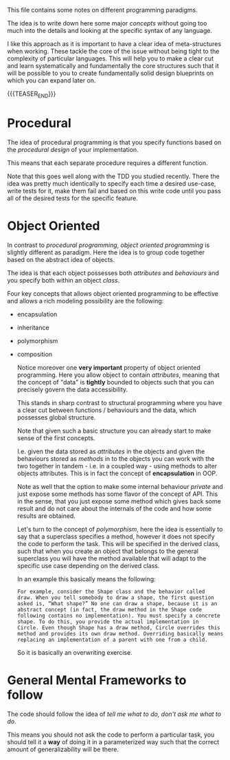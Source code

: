 #+BEGIN_COMMENT
.. title: Programming Principles
.. slug: programming-principles
.. date: 2021-06-14 14:12:08 UTC+02:00
.. tags: 
.. category: 
.. link: 
.. description: 
.. type: text
.. status: private
#+END_COMMENT

This file contains some notes on different programming paradigms.

The idea is to write down here some major /concepts/ without going too
much into the details and looking at the specific syntax of any
language.

I like this approach as it is important to have a clear idea of
meta-structures when working. These tackle the core of the issue
without being tight to the complexity of particular languages. This
will help you to make a clear cut and learn systematically and
fundamentally the core structures such that it will be possible to you
to create fundamentally solid design blueprints on which you can
expand later on. 

{{{TEASER_END}}}
  
* Procedural

  The idea of procedural programming is that you specify functions
  based on the /procedural design/ of your implementation.

  This means that each separate procedure requires a different
  function.

  Note that this goes well along with the TDD you studied
  recently. There the idea was pretty much identically to specify each
  time a desired use-case, write tests for it, make them fail and
  based on this write code until you pass all of the desired tests for
  the specific feature. 


* Object Oriented

  In contrast to /procedural programming/, /object oriented
  programming/ is slightly different as paradigm. Here the idea is to
  group code together based on the abstract idea of objects.

  The idea is that each object possesses both /attributes/ and
  /behaviours/ and you specify both within an object /class/.

  Four key concepts that allows object oriented programming to be
  effective and allows a rich modeling possibility are the following:

  - encapsulation

  - inheritance

  - polymorphism

  - composition
    
   Notice moreover one *very important* property of object oriented
   programming. Here you allow object to contain /attributes/, meaning
   that the concept of "data" is *tightly* bounded to objects such
   that you can precisely govern the data accessibility.

   This stands in sharp contrast to structural programming where you
   have a clear cut between functions / behaviours and the data, which
   possesses global structure.

   Note that given such a basic structure you can already start to
   make sense of the first concepts.

   I.e. given the data stored as /attributes/ in the objects and given
   the behaviours stored as /methods/ in to the objects you can work
   with the two together in tandem - i.e. in a coupled way - using
   methods to alter objects attributes. This is in fact the concept of
   *encapsulation* in OOP.

   Note as well that the option to make some internal behaviour
   /private/ and just expose some methods has some flavor of the
   concept of API. This in the sense, that you just expose some method which gives back
   some result and do not care about the internals of the code and how
   some results are obtained.

   Let's turn to the concept of /polymorphism/, here the idea is
   essentially to say that a superclass specifies a method, however it
   does not specify the code to perform the task. This will be
   specified in the derived class, such that when you create an object
   that belongs to the general superclass you will have the method
   available that will adapt to the specific use case depending on the
   derived class.

   In an example this basically means the following:

   #+begin_example
   For example, consider the Shape class and the behavior called
   draw. When you tell somebody to draw a shape, the first question
   asked is, “What shape?” No one can draw a shape, because it is an
   abstract concept (in fact, the draw method in the Shape code
   following contains no implementation). You must specify a concrete
   shape. To do this, you provide the actual implementation in
   Circle. Even though Shape has a draw method, Circle overrides this
   method and provides its own draw method. Overriding basically means
   replacing an implementation of a parent with one from a child.
   #+end_example

   So it is basically an overwriting exercise.

   
* TODO Functional :noexport:

  You are getting quite up and running with it. Add here some notes
  about it. 

* General Mental Frameworks to follow

  The code should follow the idea of /tell me what to do, don't ask me
  what to do/.

  This means you should not ask the code to perform a particular task,
  you should tell it a *way* of doing it in a parameterized way such
  that the correct amount of generalizability will be there. 

  
